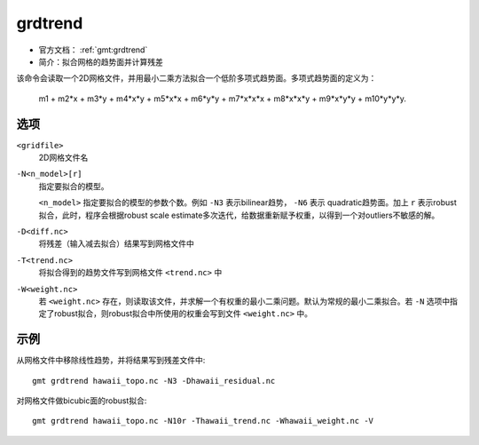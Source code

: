 .. index:: ! grdtrend

grdtrend
==========

- 官方文档： :ref:`gmt:grdtrend`
- 简介：拟合网格的趋势面并计算残差

该命令会读取一个2D网格文件，并用最小二乘方法拟合一个低阶多项式趋势面。多项式趋势面的定义为：

    m1 + m2\*x + m3\*y + m4\*x\*y + m5\*x\*x + m6\*y\*y + m7\*x\*x\*x +
    m8\*x\*x\*y + m9\*x\*y\*y + m10\*y\*y\*y.


选项
----

``<gridfile>``
    2D网格文件名

``-N<n_model>[r]``
    指定要拟合的模型。

    ``<n_model>`` 指定要拟合的模型的参数个数。例如 ``-N3`` 表示bilinear趋势， ``-N6`` 表示 quadratic趋势面。加上 ``r`` 表示robust拟合，此时，程序会根据robust scale estimate多次迭代，给数据重新赋予权重，以得到一个对outliers不敏感的解。

``-D<diff.nc>``
    将残差（输入减去拟合）结果写到网格文件中

``-T<trend.nc>``
    将拟合得到的趋势文件写到网格文件 ``<trend.nc>`` 中

``-W<weight.nc>``
    若 ``<weight.nc>`` 存在，则读取该文件，并求解一个有权重的最小二乘问题。默认为常规的最小二乘拟合。若 ``-N`` 选项中指定了robust拟合，则robust拟合中所使用的权重会写到文件 ``<weight.nc>`` 中。

示例
----

从网格文件中移除线性趋势，并将结果写到残差文件中::

    gmt grdtrend hawaii_topo.nc -N3 -Dhawaii_residual.nc

对网格文件做bicubic面的robust拟合::

    gmt grdtrend hawaii_topo.nc -N10r -Thawaii_trend.nc -Whawaii_weight.nc -V
